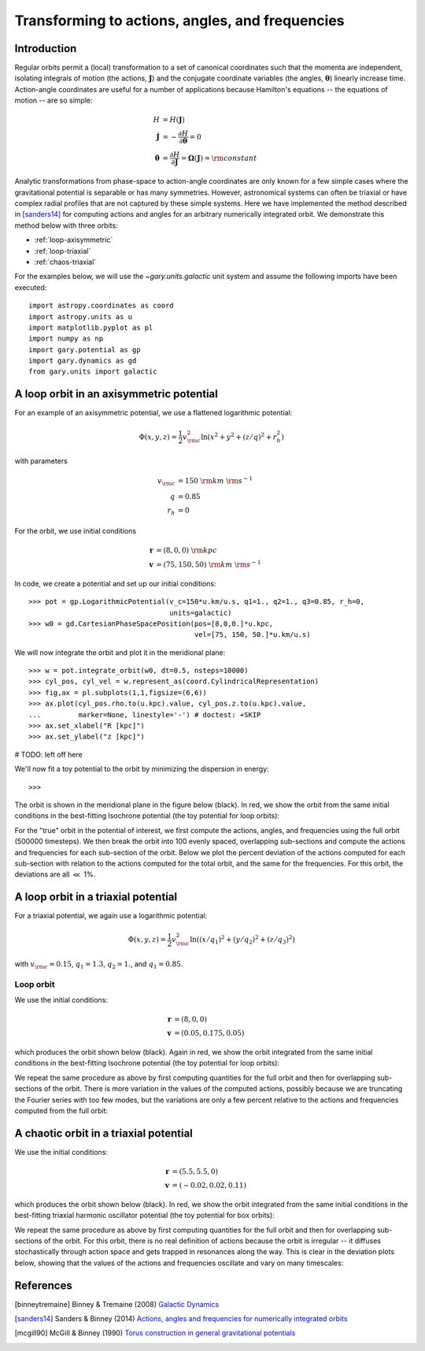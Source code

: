 .. _actionangle:

************************************************
Transforming to actions, angles, and frequencies
************************************************

Introduction
============

Regular orbits permit a (local) transformation to a set of canonical coordinates
such that the momenta are independent, isolating integrals of motion (the actions,
:math:`\boldsymbol{J}`) and the conjugate coordinate variables (the angles,
:math:`\boldsymbol{\theta}`) linearly increase time. Action-angle coordinates are
useful for a number of applications because Hamilton's equations -- the equations
of motion -- are so simple:

.. math::

    H &= H(\boldsymbol{J})\\
    \dot{\boldsymbol{J}} &= -\frac{\partial H}{\partial \boldsymbol{\theta}} = 0\\
    \dot{\boldsymbol{\theta}} &= \frac{\partial H}{\partial \boldsymbol{J}} = \boldsymbol{\Omega}(\boldsymbol{J}) = {\rm constant}

Analytic transformations from phase-space to action-angle coordinates are only
known for a few simple cases where the gravitational potential is separable or
has many symmetries. However, astronomical systems can often be triaxial or
have complex radial profiles that are not captured by these simple systems.
Here we have implemented the method described in [sanders14]_  for computing
actions and angles for an arbitrary numerically integrated orbit. We demonstrate
this method below with three orbits:

* :ref:`loop-axisymmetric`
* :ref:`loop-triaxial`
* :ref:`chaos-triaxial`

For the examples below, we will use the `~gary.units.galactic` unit system and
assume the following imports have been executed::

    import astropy.coordinates as coord
    import astropy.units as u
    import matplotlib.pyplot as pl
    import numpy as np
    import gary.potential as gp
    import gary.dynamics as gd
    from gary.units import galactic

.. _loop-axisymmetric:

A loop orbit in an axisymmetric potential
=========================================

For an example of an axisymmetric potential, we use a flattened logarithmic
potential:

.. math::

    \Phi(x,y,z) = \frac{1}{2}v_{\rm c}^2\ln (x^2 + y^2 + (z/q)^2 + r_h^2)

with parameters

.. math::

    v_{\rm c} &= 150~{\rm km}~{\rm s}^{-1}\\
    q &= 0.85\\
    r_h &= 0

For the orbit, we use initial conditions

.. math::

    \boldsymbol{r} &= (8, 0, 0)~{\rm kpc}\\
    \boldsymbol{v} &= (75, 150, 50)~{\rm km}~{\rm s}^{-1}

In code, we create a potential and set up our initial conditions::

    >>> pot = gp.LogarithmicPotential(v_c=150*u.km/u.s, q1=1., q2=1., q3=0.85, r_h=0,
                                      units=galactic)
    >>> w0 = gd.CartesianPhaseSpacePosition(pos=[8,0,0.]*u.kpc,
                                            vel=[75, 150, 50.]*u.km/u.s)

We will now integrate the orbit and plot it in the meridional plane::

    >>> w = pot.integrate_orbit(w0, dt=0.5, nsteps=10000)
    >>> cyl_pos, cyl_vel = w.represent_as(coord.CylindricalRepresentation)
    >>> fig,ax = pl.subplots(1,1,figsize=(6,6))
    >>> ax.plot(cyl_pos.rho.to(u.kpc).value, cyl_pos.z.to(u.kpc).value,
    ...         marker=None, linestyle='-') # doctest: +SKIP
    >>> ax.set_xlabel("R [kpc]")
    >>> ax.set_ylabel("z [kpc]")

.. plot::
    :align: center

    import astropy.coordinates as coord
    import astropy.units as u
    import matplotlib.pyplot as pl
    import numpy as np
    import gary.potential as gp
    import gary.dynamics as gd
    from gary.units import galactic

    pot = gp.LogarithmicPotential(v_c=150*u.km/u.s, q1=1., q2=1., q3=0.85, r_h=0,
                                  units=galactic)
    w0 = gd.CartesianPhaseSpacePosition(pos=[8,0,0.]*u.kpc,
                                        vel=[75, 150, 50.]*u.km/u.s)

    w = pot.integrate_orbit(w0, dt=0.5, nsteps=10000)
    cyl_pos, cyl_vel = w.represent_as(coord.CylindricalRepresentation)
    fig,ax = pl.subplots(1,1,figsize=(6,6))
    ax.plot(cyl_pos.rho.to(u.kpc).value, cyl_pos.z.to(u.kpc).value,
            marker=None, linestyle='-')
    ax.set_xlabel("R [kpc]")
    ax.set_ylabel("z [kpc]")

# TODO: left off here

We'll now fit a toy potential to the orbit by minimizing the dispersion
in energy::

    >>>

The orbit is shown in the meridional plane in the figure below (black). In red,
we show the orbit from the same initial conditions in the best-fitting Isochrone
potential (the toy potential for loop orbits):

.. .. image:: ../_static/dynamics/orbit_Rz_axisymmetricloop.png

For the "true" orbit in the potential of interest, we first compute the actions,
angles, and frequencies using the full orbit (500000 timesteps). We then break
the orbit into 100 evenly spaced, overlapping sub-sections and compute the actions
and frequencies for each sub-section of the orbit. Below we plot the percent
deviation of the actions computed for each sub-section with relation to the
actions computed for the total orbit, and the same for the frequencies. For this
orbit, the deviations are all :math:`\ll` 1%.

.. .. image:: ../_static/dynamics/action_hist_axisymmetricloop.png

.. .. image:: ../_static/dynamics/freq_hist_axisymmetricloop.png

.. _loop-triaxial:

A loop orbit in a triaxial potential
====================================

For a triaxial potential, we again use a logarithmic potential:

.. math::

    \Phi(x,y,z) = \frac{1}{2}v_{\rm c}^2\ln ((x/q_1)^2 + (y/q_2)^2 + (z/q_3)^2)

with :math:`v_{\rm c}=0.15`, :math:`q_1=1.3`, :math:`q_2=1.`, and :math:`q_1=0.85`.

.. _triaxialloop:

Loop orbit
^^^^^^^^^^

We use the initial conditions:

.. math::

    \boldsymbol{r} &= (8, 0, 0)\\
    \boldsymbol{v} &= (0.05, 0.175, 0.05)

which produces the orbit shown below (black). Again in red, we show the orbit
integrated from the same initial conditions in the best-fitting Isochrone
potential (the toy potential for loop orbits):

.. .. image:: ../_static/dynamics/orbit_xyz_triaxialloop.png

We repeat the same procedure as above by first computing quantities for the full
orbit and then for overlapping sub-sections of the orbit. There is more variation
in the values of the computed actions, possibly because we are truncating the
Fourier series with too few modes, but the variations are only a few percent
relative to the actions and frequencies computed from the full orbit:

.. .. image:: ../_static/dynamics/action_hist_triaxialloop.png

.. .. image:: ../_static/dynamics/freq_hist_triaxialloop.png

.. _triaxialchaotic:

.. _chaos-triaxial:

A chaotic orbit in a triaxial potential
=======================================

We use the initial conditions:

.. math::

    \boldsymbol{r} &= (5.5, 5.5, 0)\\
    \boldsymbol{v} &= (-0.02, 0.02, 0.11)

which produces the orbit shown below (black). In red, we show the orbit
integrated from the same initial conditions in the best-fitting triaxial
harmonic oscillator potential (the toy potential for box orbits):

.. .. image:: ../_static/dynamics/orbit_xyz_triaxialchaotic.png

We repeat the same procedure as above by first computing quantities for the full
orbit and then for overlapping sub-sections of the orbit. For this orbit, there
is no real definition of actions because the orbit is irregular -- it diffuses
stochastically through action space and gets trapped in resonances along the way.
This is clear in the deviation plots below, showing that the values of the actions
and frequencies oscillate and vary on many timescales:

.. .. image:: ../_static/dynamics/action_hist_triaxialchaotic.png

.. .. image:: ../_static/dynamics/freq_hist_triaxialchaotic.png

References
==========

.. [binneytremaine] Binney & Tremaine (2008) `Galactic Dynamics <http://press.princeton.edu/titles/8697.html>`_
.. [sanders14] Sanders & Binney (2014) `Actions, angles and frequencies for numerically integrated orbits <http://arxiv.org/abs/1401.3600>`_
.. [mcgill90] McGill & Binney (1990) `Torus construction in general gravitational potentials <http://articles.adsabs.harvard.edu/cgi-bin/nph-iarticle_query?1990MNRAS.244..634M&amp;data_type=PDF_HIGH&amp;whole_paper=YES&amp;type=PRINTER&amp;filetype=.pdf>`_
